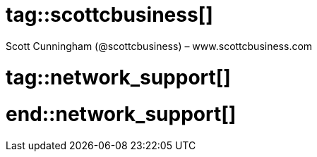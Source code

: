 # tag::scottcbusiness[]
:author: Scott Cunningham (@scottcbusiness) – www.scottcbusiness.com
# end::scottcbusiness[]

# tag::network_support[]
:author: @Network_Support - https://bastyon.com/network_support
# end::network_support[]
